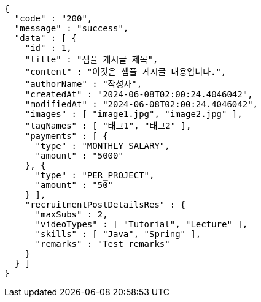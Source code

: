 [source,json,options="nowrap"]
----
{
  "code" : "200",
  "message" : "success",
  "data" : [ {
    "id" : 1,
    "title" : "샘플 게시글 제목",
    "content" : "이것은 샘플 게시글 내용입니다.",
    "authorName" : "작성자",
    "createdAt" : "2024-06-08T02:00:24.4046042",
    "modifiedAt" : "2024-06-08T02:00:24.4046042",
    "images" : [ "image1.jpg", "image2.jpg" ],
    "tagNames" : [ "태그1", "태그2" ],
    "payments" : [ {
      "type" : "MONTHLY_SALARY",
      "amount" : "5000"
    }, {
      "type" : "PER_PROJECT",
      "amount" : "50"
    } ],
    "recruitmentPostDetailsRes" : {
      "maxSubs" : 2,
      "videoTypes" : [ "Tutorial", "Lecture" ],
      "skills" : [ "Java", "Spring" ],
      "remarks" : "Test remarks"
    }
  } ]
}
----